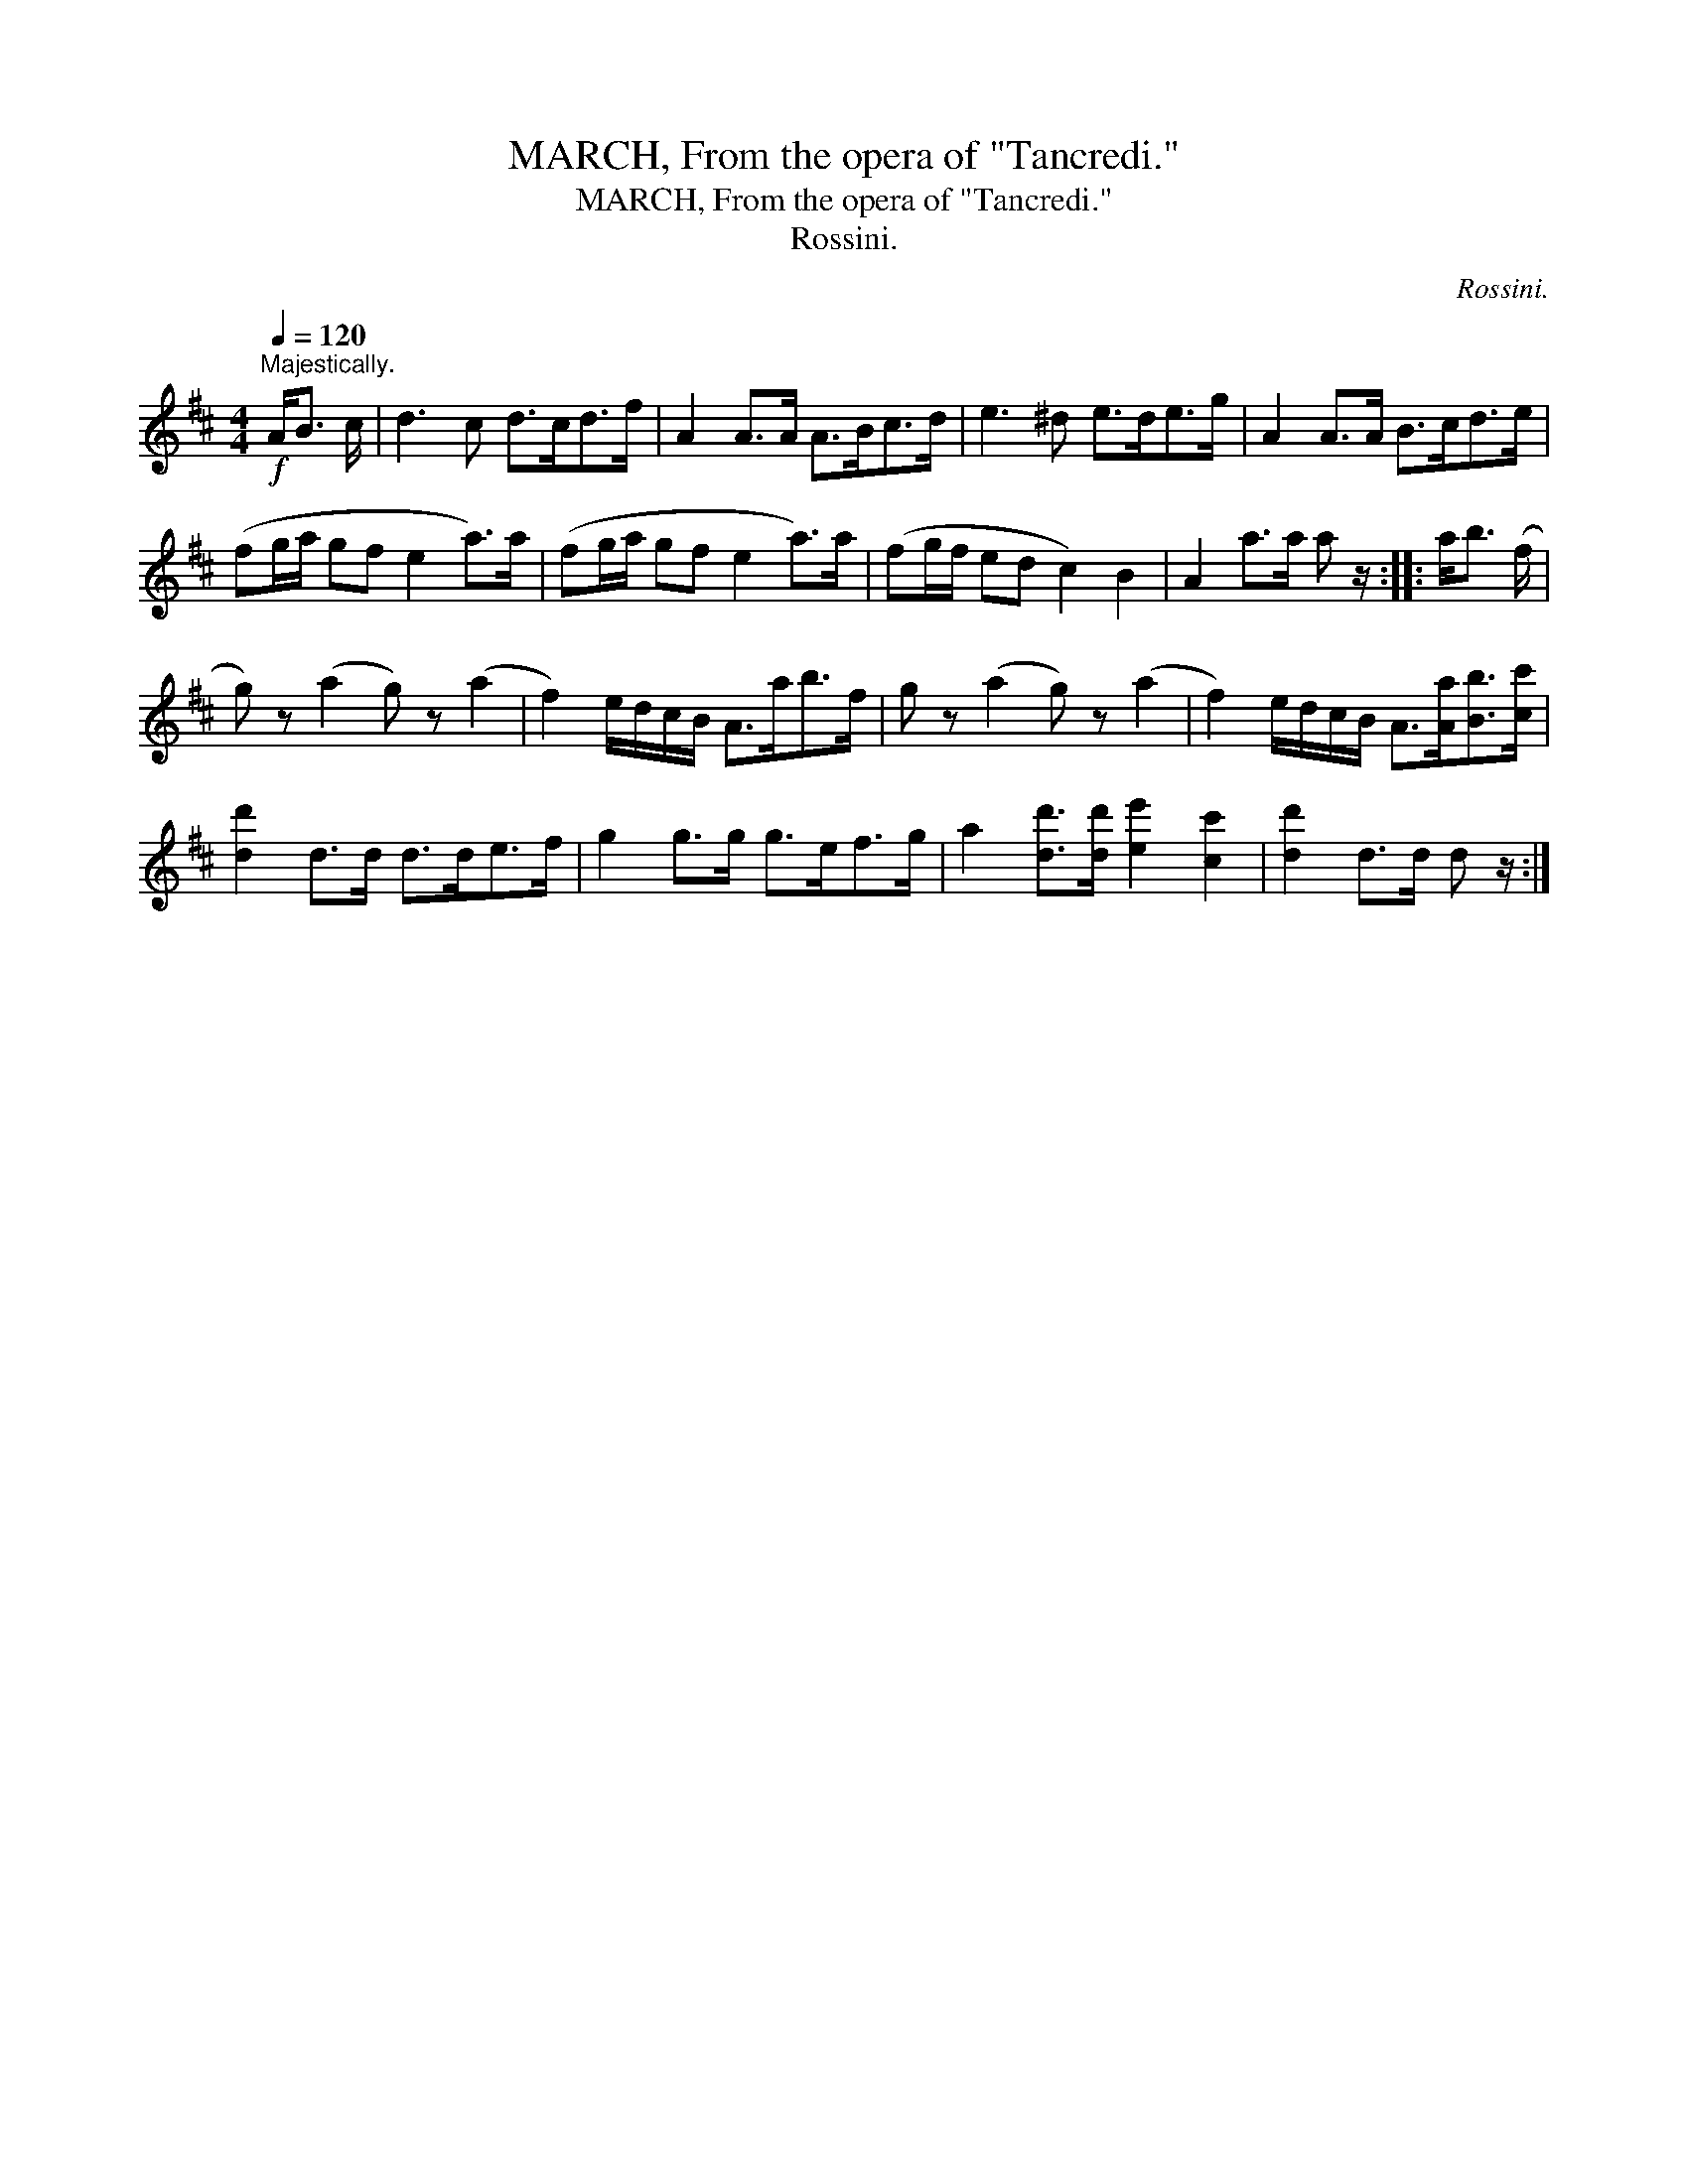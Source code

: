 X:1
T:MARCH, From the opera of "Tancredi."
T:MARCH, From the opera of "Tancredi."
T:Rossini.
C:Rossini.
L:1/8
Q:1/4=120
M:4/4
K:D
V:1 treble 
V:1
"^Majestically."!f! A<B c/ | d3 c d>cd>f | A2 A>A A>Bc>d | e3 ^d e>de>g | A2 A>A B>cd>e | %5
 (fg/a/ gf e2 a>)a | (fg/a/ gf e2 a>)a | (fg/f/ ed c2) B2 | A2 a>a a z/ :: a<b (f/ | %10
 g) z (a2 g) z (a2 | f2) e/d/c/B/ A>ab>f | g z (a2 g) z (a2 | f2) e/d/c/B/ A>[Aa][Bb]>[cc'] | %14
 [dd']2 d>d d>de>f | g2 g>g g>ef>g | a2 [dd']>[dd'] [ee']2 [cc']2 | [dd']2 d>d d z/ :| %18

